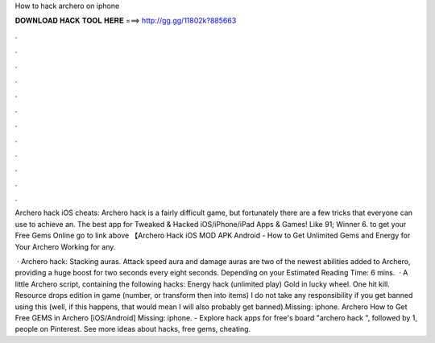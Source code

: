 How to hack archero on iphone



𝐃𝐎𝐖𝐍𝐋𝐎𝐀𝐃 𝐇𝐀𝐂𝐊 𝐓𝐎𝐎𝐋 𝐇𝐄𝐑𝐄 ===> http://gg.gg/11802k?885663



.



.



.



.



.



.



.



.



.



.



.



.

Archero hack iOS cheats: Archero hack is a fairly difficult game, but fortunately there are a few tricks that everyone can use to achieve an. The best app for Tweaked & Hacked iOS/iPhone/iPad Apps & Games! Like 91; Winner 6. to get your Free Gems Online go to link above 【Archero Hack iOS MOD APK Android - How to Get Unlimited Gems and Energy for Your Archero Working for any.

 · Archero hack: Stacking auras. Attack speed aura and damage auras are two of the newest abilities added to Archero, providing a huge boost for two seconds every eight seconds. Depending on your Estimated Reading Time: 6 mins.  · A little Archero script, containing the following hacks: Energy hack (unlimited play) Gold in lucky wheel. One hit kill. Resource drops edition in game (number, or transform then into items) I do not take any responsibility if you get banned using this (well, if this happens, that would mean I will also probably get banned).Missing: iphone. Archero How to Get Free GEMS in Archero [iOS/Android] Missing: iphone. - Explore hack apps for free's board "archero hack ", followed by 1, people on Pinterest. See more ideas about hacks, free gems, cheating.
